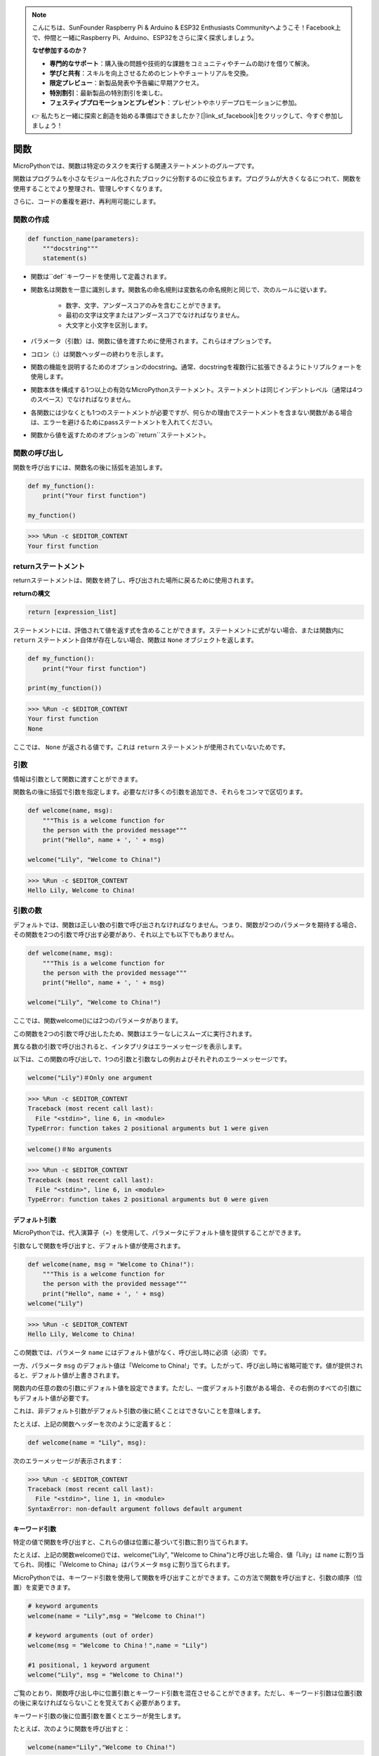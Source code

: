 .. note::

    こんにちは、SunFounder Raspberry Pi & Arduino & ESP32 Enthusiasts Communityへようこそ！Facebook上で、仲間と一緒にRaspberry Pi、Arduino、ESP32をさらに深く探求しましょう。

    **なぜ参加するのか？**

    - **専門的なサポート**：購入後の問題や技術的な課題をコミュニティやチームの助けを借りて解決。
    - **学びと共有**：スキルを向上させるためのヒントやチュートリアルを交換。
    - **限定プレビュー**：新製品発表や予告編に早期アクセス。
    - **特別割引**：最新製品の特別割引を楽しむ。
    - **フェスティブプロモーションとプレゼント**：プレゼントやホリデープロモーションに参加。

    👉 私たちと一緒に探索と創造を始める準備はできましたか？[|link_sf_facebook|]をクリックして、今すぐ参加しましょう！

関数
========

MicroPythonでは、関数は特定のタスクを実行する関連ステートメントのグループです。

関数はプログラムを小さなモジュール化されたブロックに分割するのに役立ちます。プログラムが大きくなるにつれて、関数を使用することでより整理され、管理しやすくなります。

さらに、コードの重複を避け、再利用可能にします。

関数の作成
------------

.. code-block:: python

    def function_name(parameters): 
        """docstring"""
        statement(s)

* 関数は``def``キーワードを使用して定義されます。

* 関数名は関数を一意に識別します。関数名の命名規則は変数名の命名規則と同じで、次のルールに従います。
    
   * 数字、文字、アンダースコアのみを含むことができます。
   * 最初の文字は文字またはアンダースコアでなければなりません。
   * 大文字と小文字を区別します。

* パラメータ（引数）は、関数に値を渡すために使用されます。これらはオプションです。

* コロン（:）は関数ヘッダーの終わりを示します。

* 関数の機能を説明するためのオプションのdocstring。通常、docstringを複数行に拡張できるようにトリプルクォートを使用します。

* 関数本体を構成する1つ以上の有効なMicroPythonステートメント。ステートメントは同じインデントレベル（通常は4つのスペース）でなければなりません。

* 各関数には少なくとも1つのステートメントが必要ですが、何らかの理由でステートメントを含まない関数がある場合は、エラーを避けるためにpassステートメントを入れてください。

* 関数から値を返すためのオプションの``return``ステートメント。


関数の呼び出し
----------------

関数を呼び出すには、関数名の後に括弧を追加します。

.. code-block:: python

    def my_function():
        print("Your first function")

    my_function()

>>> %Run -c $EDITOR_CONTENT
Your first function

returnステートメント
----------------------

returnステートメントは、関数を終了し、呼び出された場所に戻るために使用されます。

**returnの構文**

.. code-block:: python

    return [expression_list]

ステートメントには、評価されて値を返す式を含めることができます。ステートメントに式がない場合、または関数内に ``return`` ステートメント自体が存在しない場合、関数は ``None`` オブジェクトを返します。

.. code-block:: python

    def my_function():
        print("Your first function")

    print(my_function())

>>> %Run -c $EDITOR_CONTENT
Your first function
None

ここでは、 ``None`` が返される値です。これは ``return`` ステートメントが使用されていないためです。

引数
--------

情報は引数として関数に渡すことができます。

関数名の後に括弧で引数を指定します。必要なだけ多くの引数を追加でき、それらをコンマで区切ります。

.. code-block:: python

    def welcome(name, msg):
        """This is a welcome function for
        the person with the provided message"""
        print("Hello", name + ', ' + msg)

    welcome("Lily", "Welcome to China!")

>>> %Run -c $EDITOR_CONTENT
Hello Lily, Welcome to China!

引数の数
----------

デフォルトでは、関数は正しい数の引数で呼び出されなければなりません。つまり、関数が2つのパラメータを期待する場合、その関数を2つの引数で呼び出す必要があり、それ以上でも以下でもありません。

.. code-block:: python

    def welcome(name, msg):
        """This is a welcome function for
        the person with the provided message"""
        print("Hello", name + ', ' + msg)

    welcome("Lily", "Welcome to China!")

ここでは、関数welcome()には2つのパラメータがあります。

この関数を2つの引数で呼び出したため、関数はエラーなしにスムーズに実行されます。

異なる数の引数で呼び出されると、インタプリタはエラーメッセージを表示します。

以下は、この関数の呼び出しで、1つの引数と引数なしの例およびそれぞれのエラーメッセージです。

.. code-block:: 

    welcome("Lily")＃Only one argument

>>> %Run -c $EDITOR_CONTENT
Traceback (most recent call last):
  File "<stdin>", line 6, in <module>
TypeError: function takes 2 positional arguments but 1 were given

.. code-block::

    welcome()＃No arguments

>>> %Run -c $EDITOR_CONTENT
Traceback (most recent call last):
  File "<stdin>", line 6, in <module>
TypeError: function takes 2 positional arguments but 0 were given


デフォルト引数
*************************

MicroPythonでは、代入演算子（=）を使用して、パラメータにデフォルト値を提供することができます。

引数なしで関数を呼び出すと、デフォルト値が使用されます。



.. code-block:: python

    def welcome(name, msg = "Welcome to China!"):
        """This is a welcome function for
        the person with the provided message"""
        print("Hello", name + ', ' + msg)
    welcome("Lily")

>>> %Run -c $EDITOR_CONTENT
Hello Lily, Welcome to China!

この関数では、パラメータ ``name`` にはデフォルト値がなく、呼び出し時に必須（必須）です。

一方、パラメータ ``msg`` のデフォルト値は「Welcome to China!」です。したがって、呼び出し時に省略可能です。値が提供されると、デフォルト値が上書きされます。

関数内の任意の数の引数にデフォルト値を設定できます。ただし、一度デフォルト引数がある場合、その右側のすべての引数にもデフォルト値が必要です。

これは、非デフォルト引数がデフォルト引数の後に続くことはできないことを意味します。

たとえば、上記の関数ヘッダーを次のように定義すると：

.. code-block:: python

    def welcome(name = "Lily", msg):

次のエラーメッセージが表示されます：

>>> %Run -c $EDITOR_CONTENT
Traceback (most recent call last):
  File "<stdin>", line 1, in <module>
SyntaxError: non-default argument follows default argument


キーワード引数
**************************

特定の値で関数を呼び出すと、これらの値は位置に基づいて引数に割り当てられます。

たとえば、上記の関数welcome()では、welcome("Lily", "Welcome to China")と呼び出した場合、値「Lily」は ``name`` に割り当てられ、同様に「Welcome to China」はパラメータ ``msg`` に割り当てられます。

MicroPythonでは、キーワード引数を使用して関数を呼び出すことができます。この方法で関数を呼び出すと、引数の順序（位置）を変更できます。

.. code-block:: python

    # keyword arguments
    welcome(name = "Lily",msg = "Welcome to China!")

    # keyword arguments (out of order)
    welcome(msg = "Welcome to China！",name = "Lily") 

    #1 positional, 1 keyword argument
    welcome("Lily", msg = "Welcome to China!")

ご覧のとおり、関数呼び出し中に位置引数とキーワード引数を混在させることができます。ただし、キーワード引数は位置引数の後に来なければならないことを覚えておく必要があります。

キーワード引数の後に位置引数を置くとエラーが発生します。

たとえば、次のように関数を呼び出すと：

.. code-block:: python

    welcome(name="Lily","Welcome to China!")

エラーが発生します：

>>> %Run -c $EDITOR_CONTENT
Traceback (most recent call last):
  File "<stdin>", line 5, in <module>
SyntaxError: non-keyword arg after keyword arg


任意の引数
********************

場合によっては、関数に渡される引数の数が事前にわからないことがあります。

関数定義では、パラメータ名の前にアスタリスク（*）を追加することができます。

.. code-block:: python

    def welcome(*names):
        """This function welcomes all the person
        in the name tuple"""
        #names is a tuple with arguments
        for name in names:
            print("Welcome to China!", name)
            
    welcome("Lily","John","Wendy")

>>> %Run -c $EDITOR_CONTENT
Welcome to China! Lily
Welcome to China! John
Welcome to China! Wendy

ここでは、複数の引数を使用して関数を呼び出しました。これらの引数は関数に渡される前にタプルにまとめられます。

関数内では、forループを使用して全ての引数を取得します。

再帰
----------------
Pythonでは、関数が他の関数を呼び出すことができます。関数が自分自身を呼び出すことさえ可能です。このような構造は再帰関数と呼ばれます。

これにより、データをループして結果に到達することができます。

開発者は再帰を使用する際には非常に注意する必要があります。関数が終了しないものを書いたり、過剰なメモリやプロセッサーを消費するものを書いてしまうことが容易に起こり得ます。しかし、正しく書かれた場合、再帰は非常に効率的で数学的にエレガントなプログラミングアプローチとなります。

.. code-block:: python

    def rec_func(i):
        if(i > 0):
            result = i + rec_func(i - 1)
            print(result)
        else:
            result = 0
        return result

    rec_func(6)

>>> %Run -c $EDITOR_CONTENT
1
3
6
10
15
21

この例では、rec_func()は自分自身を呼び出す関数です（「再帰」）。データとして変数 ``i`` を使用し、再帰ごとに減少（-1）します。条件が0より大きくない場合（つまり、0）、再帰は終了します。

新しい開発者にとっては、どのように機能するかを理解するのに時間がかかるかもしれません。最良の方法はテストと修正です。

**再帰の利点**

* 再帰関数はコードをクリーンでエレガントに見せます。
* 複雑なタスクを再帰を使用して単純なサブ問題に分解できます。
* シーケンス生成は、いくつかのネストされた反復を使用するよりも再帰を使用する方が簡単です。

**再帰の欠点**

* 再帰の背後にあるロジックは理解しにくい場合があります。
* 再帰呼び出しはメモリと時間を多く消費するため、コストがかかります（非効率的）。
* 再帰関数はデバッグが難しいです。

